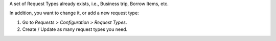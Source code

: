 A set of Request Types already exists, i.e., Business trip, Borrow Items, etc.

In addition, you want to change it, or add a new request type:

#. Go to *Requests > Configuration > Request Types*.
#. Create / Update as many request types you need.
